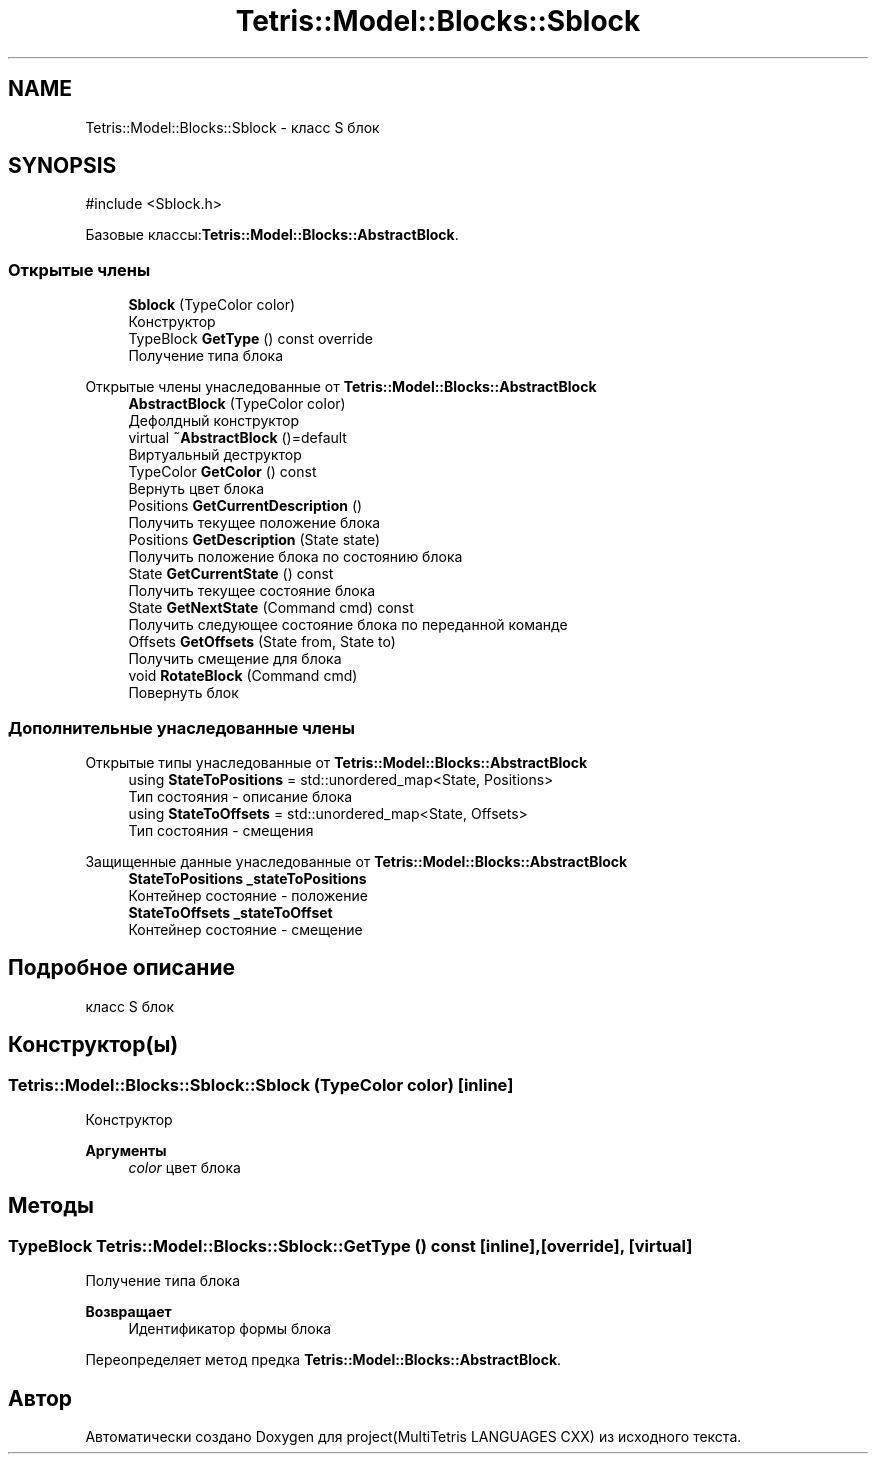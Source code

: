 .TH "Tetris::Model::Blocks::Sblock" 3 "project(MultiTetris LANGUAGES CXX)" \" -*- nroff -*-
.ad l
.nh
.SH NAME
Tetris::Model::Blocks::Sblock \- класс S блок  

.SH SYNOPSIS
.br
.PP
.PP
\fR#include <Sblock\&.h>\fP
.PP
Базовые классы:\fBTetris::Model::Blocks::AbstractBlock\fP\&.
.SS "Открытые члены"

.in +1c
.ti -1c
.RI "\fBSblock\fP (TypeColor color)"
.br
.RI "Конструктор "
.ti -1c
.RI "TypeBlock \fBGetType\fP () const override"
.br
.RI "Получение типа блока "
.in -1c

Открытые члены унаследованные от \fBTetris::Model::Blocks::AbstractBlock\fP
.in +1c
.ti -1c
.RI "\fBAbstractBlock\fP (TypeColor color)"
.br
.RI "Дефолдный конструктор "
.ti -1c
.RI "virtual \fB~AbstractBlock\fP ()=default"
.br
.RI "Виртуальный деструктор "
.ti -1c
.RI "TypeColor \fBGetColor\fP () const"
.br
.RI "Вернуть цвет блока "
.ti -1c
.RI "Positions \fBGetCurrentDescription\fP ()"
.br
.RI "Получить текущее положение блока "
.ti -1c
.RI "Positions \fBGetDescription\fP (State state)"
.br
.RI "Получить положение блока по состоянию блока "
.ti -1c
.RI "State \fBGetCurrentState\fP () const"
.br
.RI "Получить текущее состояние блока "
.ti -1c
.RI "State \fBGetNextState\fP (Command cmd) const"
.br
.RI "Получить следующее состояние блока по переданной команде "
.ti -1c
.RI "Offsets \fBGetOffsets\fP (State from, State to)"
.br
.RI "Получить смещение для блока "
.ti -1c
.RI "void \fBRotateBlock\fP (Command cmd)"
.br
.RI "Повернуть блок "
.in -1c
.SS "Дополнительные унаследованные члены"


Открытые типы унаследованные от \fBTetris::Model::Blocks::AbstractBlock\fP
.in +1c
.ti -1c
.RI "using \fBStateToPositions\fP = std::unordered_map<State, Positions>"
.br
.RI "Тип состояния - описание блока "
.ti -1c
.RI "using \fBStateToOffsets\fP = std::unordered_map<State, Offsets>"
.br
.RI "Тип состояния - смещения "
.in -1c

Защищенные данные унаследованные от \fBTetris::Model::Blocks::AbstractBlock\fP
.in +1c
.ti -1c
.RI "\fBStateToPositions\fP \fB_stateToPositions\fP"
.br
.RI "Контейнер состояние - положение "
.ti -1c
.RI "\fBStateToOffsets\fP \fB_stateToOffset\fP"
.br
.RI "Контейнер состояние - смещение "
.in -1c
.SH "Подробное описание"
.PP 
класс S блок 
.SH "Конструктор(ы)"
.PP 
.SS "Tetris::Model::Blocks::Sblock::Sblock (TypeColor color)\fR [inline]\fP"

.PP
Конструктор 
.PP
\fBАргументы\fP
.RS 4
\fIcolor\fP цвет блока 
.RE
.PP

.SH "Методы"
.PP 
.SS "TypeBlock Tetris::Model::Blocks::Sblock::GetType () const\fR [inline]\fP, \fR [override]\fP, \fR [virtual]\fP"

.PP
Получение типа блока 
.PP
\fBВозвращает\fP
.RS 4
Идентификатор формы блока 
.RE
.PP

.PP
Переопределяет метод предка \fBTetris::Model::Blocks::AbstractBlock\fP\&.

.SH "Автор"
.PP 
Автоматически создано Doxygen для project(MultiTetris LANGUAGES CXX) из исходного текста\&.
